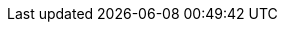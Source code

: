 // Do not change this first attribute. Do change the others.
:quickstart-team-name: AWS Quick Start team
:quickstart-project-name: quickstart-brillio-aws-service-catalog-amazon-sagemaker
:partner-product-name: Amazon SageMaker with guardrails
// For the following attribute, if you have no short name, enter the same name as partner-product-name.
:partner-product-short-name: SageMaker with guardrails
// If there's no partner, comment partner-company-name and partner-contributors.
:partner-company-name: Brillio
:doc-month: January
:doc-year: 2021
// For the following two "contributor" attributes, if the partner agrees to include names in the byline, 
// enter names for both partner-contributors and quickstart-contributors. 
// Otherwise, delete all placeholder names: everything preceding "{partner-company-name}"  
// and "{quickstart-team-name}". Use commas as shown in the placeholder text. 
// Use the comma before "and" only when three or more names.
:partner-contributors: Deepak Behera and Girish Chandra Tejaswi S., {partner-company-name}
:quickstart-contributors: Tony Bulding, {quickstart-team-name}
// For deployment_time, use minutes if deployment takes an hour or less, 
// for example, 30 minutes or 60 minutes. 
// Use hours for deployment times greater than 60 minutes (rounded to a quarter hour),
// for example, 1.25 hours, 2 hours, 2.5 hours.
:deployment_time: 5 minutes
:default_deployment_region: us-east-1
:parameters_as_appendix:
// Uncomment the following two attributes if you are using an AWS Marketplace listing.
// Additional content will be generated automatically based on these attributes.
// :marketplace_subscription:
// :marketplace_listing_url: https://example.com/
